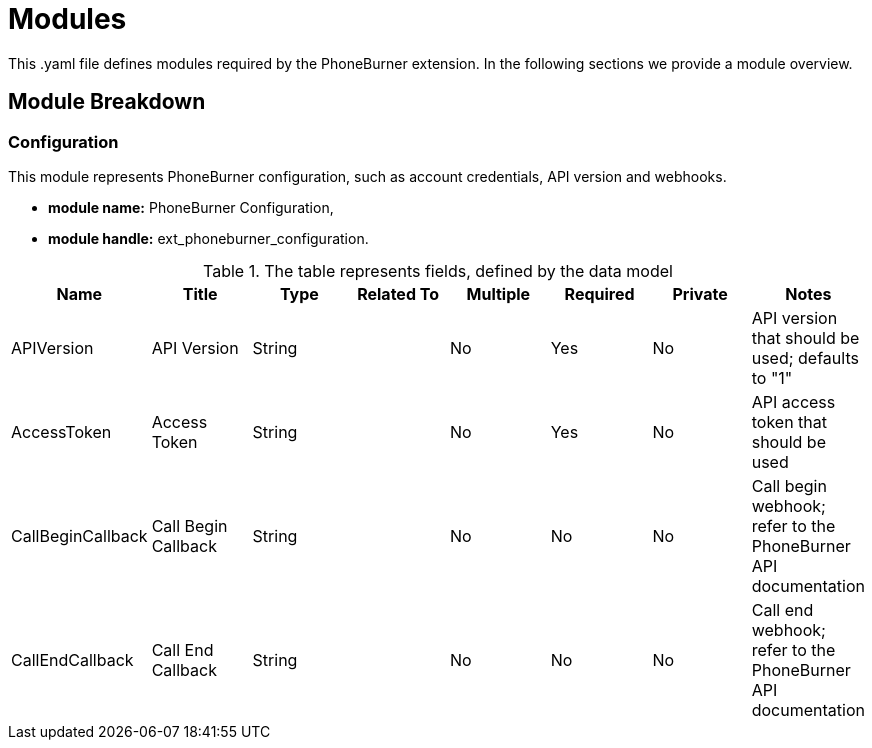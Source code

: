 = Modules

This .yaml file defines modules required by the PhoneBurner extension.
In the following sections we provide a module overview.

== Module Breakdown
=== Configuration
This module represents PhoneBurner configuration, such as account credentials, API version and webhooks.

* *module name:*
PhoneBurner Configuration,
* *module handle:*
ext_phoneburner_configuration.


.The table represents fields, defined by the data model
[options="header"]
|=======================
|Name|Title|Type|Related To|Multiple|Required|Private|Notes
|APIVersion|API Version|String||No|Yes|No|API version that should be used; defaults to "1"
|AccessToken|Access Token|String||No|Yes|No|API access token that should be used
|CallBeginCallback|Call Begin Callback|String||No|No|No|Call begin webhook; refer to the PhoneBurner API documentation
|CallEndCallback|Call End Callback|String||No|No|No|Call end webhook; refer to the PhoneBurner API documentation
|=======================
